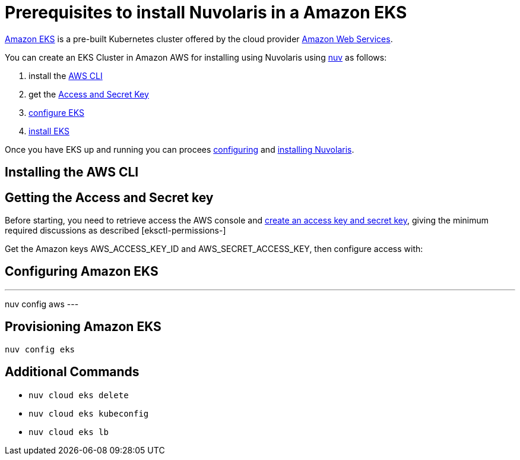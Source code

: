 = Prerequisites to install Nuvolaris in a Amazon EKS

https://aws.amazon.com/eks/[Amazon EKS] is a pre-built Kubernetes cluster offered by the cloud provider https://aws.amazon.com/[Amazon Web Services].

You can create an EKS Cluster in Amazon AWS for installing using Nuvolaris using xref:download.adoc[nuv] as follows:

. install the <<install-cli, AWS CLI>>
. get the <<get-credentials, Access and Secret Key>>
. <<configure-eks, configure EKS>>
. <<provision-eks, install EKS>>

Once you have EKS up and running you can procees xref:configure.adoc[configuring] and xref:install-cluster.adoc[installing Nuvolaris].

[#install-cli]
== Installing the AWS CLI

[#get-credentials]
== Getting the Access and Secret key

:create-keys: https://repost.aws/knowledge-center/create-access-key
:eksctl-permissions: https://eksctl.io/usage/minimum-iam-policies/
 
Before starting, you need to retrieve access the AWS console and {create-keys}[create an access key and secret key], 
giving the minimum required discussions as described [eksctl-permissions-]

Get the Amazon keys AWS_ACCESS_KEY_ID and AWS_SECRET_ACCESS_KEY, then configure access with:

== Configuring Amazon EKS

---
nuv config aws
---

== Provisioning Amazon EKS


----
nuv config eks
----


== Additional Commands

* `nuv cloud eks delete`
* `nuv cloud eks kubeconfig`
* `nuv cloud eks lb`
